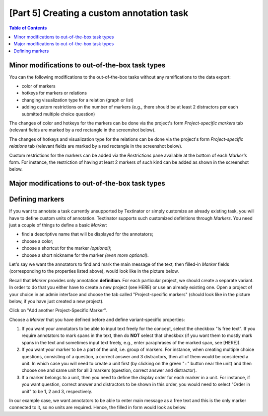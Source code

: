 .. _custom_annotation_task:

[Part 5] Creating a custom annotation task
===========================================

.. contents:: Table of Contents
  :local:

Minor modifications to out-of-the-box task types
-------------------------------------------------

You can the following modifications to the out-of-the-box tasks without any ramifications to the data export:

- color of markers
- hotkeys for markers or relations
- changing visualization type for a relation (graph or list)
- adding custom restrictions on the number of markers (e.g., there should be at least 2 distractors per each submitted multiple choice question)

The changes of color and hotkeys for the markers can be done via the project's form `Project-specific markers` tab (relevant fields are marked by a red rectangle in the screenshot below).

.. image:: images/existing_marker_mod.png
  :width: 100%
  :alt: The screenshot of the form for customizing a marker

The changes of hotkeys and visualization type for the relations can be done via the project's form `Project-specific relations` tab (relevant fields are marked by a red rectangle in the screenshot below).

.. image:: images/existing_rel_mod.png
  :width: 100%
  :alt: The screenshot of the form for customizing a relation

Custom restrictions for the markers can be added via the `Restrictions` pane available at the bottom of each `Marker's` form. For instance, the restriction of having at least 2 markers of such kind can be added as shown in the screenshot below.

.. image:: images/existing_marker_restrictions.png
  :width: 100%
  :alt: The screenshot of the form for customizing a marker

Major modifications to out-of-the-box task types
-------------------------------------------------



Defining markers
-------------------

If you want to annotate a task currently unsupported by Textinator or simply customize an already existing task, you will have to define custom units of annotation. Textinator supports such customized definitions through `Markers`. You need just a couple of things to define a basic *Marker*:

* find a descriptive name that will be displayed for the annotators;
* choose a color;
* choose a shortcut for the marker *(optional)*;
* choose a short nickname for the marker *(even more optional)*.

Let's say we want the annotators to find and mark the main message of the text, then filled-in *Marker* fields (corresponding to the properties listed above), would look like in the picture below.

.. image:: images/marker_example.png
  :width: 100%
  :alt: The screenshot of the form for defining a marker

Recall that *Marker* provides only annotation **definition**. For each particular project, we should create a separate variant. In order to do that you either have to create a new project (see HERE) or use an already existing one. Open a project of your choice in an admin interface and choose the tab called "Project-specific markers" (should look like in the picture below, if you have just created a new project).

.. image:: images/proj_markers_tab1.png
  :width: 100%
  :alt: The screenshot of the "Project-specifc markers" tab

Click on "Add another Project-Specific Marker".

.. image:: images/proj_markers_tab2.png
  :width: 100%
  :alt: The screenshot of the "Project-specifc markers" tab after clicking "Add project-specific marker"

Choose a *Marker* that you have defined before and define variant-specific properties:

1. If you want your annotators to be able to input text freely for the concept, select the checkbox "Is free text". If you require annotators to mark spans in the text, then do **NOT** select that checkbox (if you want them to mostly mark spans in the text and sometimes input text freely, e.g., enter paraphrases of the marked span, see [HERE]).
2. If you want your marker to be a part of the unit, i.e. group of markers. For instance, when creating multiple choice questions, consisting of a question, a correct answer and 3 distractors, then all of them would be considered a unit. In which case you will need to create a unit first (by clicking on the green "+" button near the unit) and then choose one and same unit for all 3 markers (question, correct answer and distractor).
3. If a marker belongs to a unit, then you need to define the display order for each marker in a unit. For instance, if you want question, correct answer and distractors to be shown in this order, you would need to select "Order in unit" to be 1, 2 and 3, respectively.

In our example case, we want annotators to be able to enter main message as a free text and this is the only marker connected to it, so no units are required. Hence, the filled in form would look as below.

